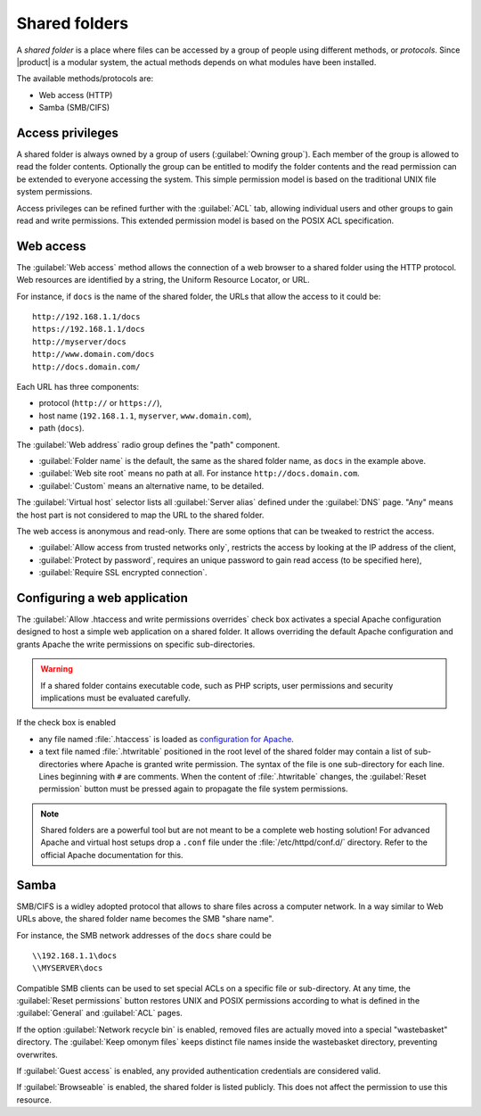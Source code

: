.. _shared_folders-section:

.. index:: shared folder
   single: HTTP
   single: SMB
   single: CIFS

==============
Shared folders
==============

A *shared folder* is a place where files can be accessed by a group of
people using different methods, or *protocols*.  Since |product| is a
modular system, the actual methods depends on what modules have been
installed.

The available methods/protocols are:

* Web access (HTTP)
* Samba (SMB/CIFS)

Access privileges
-----------------

A shared folder is always owned by a group of users (:guilabel:`Owning
group`). Each member of the group is allowed to read the folder
contents. Optionally the group can be entitled to modify the folder
contents and the read permission can be extended to everyone accessing the
system.  This simple permission model is based on the traditional UNIX
file system permissions. 

Access privileges can be refined further with the :guilabel:`ACL` tab,
allowing individual users and other groups to gain read and write
permissions.  This extended permission model is based on the POSIX ACL
specification.


Web access
----------

The :guilabel:`Web access` method allows the connection of a web
browser to a shared folder using the HTTP protocol.  Web resources
are identified by a string, the Uniform Resource Locator, or URL.

For instance, if ``docs`` is the name of the shared folder, the URLs
that allow the access to it could be: ::

    http://192.168.1.1/docs
    https://192.168.1.1/docs
    http://myserver/docs
    http://www.domain.com/docs
    http://docs.domain.com/

Each URL has three components:

* protocol (``http://`` or ``https://``),
* host name (``192.168.1.1``, ``myserver``, ``www.domain.com``),
* path (``docs``).

The :guilabel:`Web address` radio group defines the "path"
component. 

* :guilabel:`Folder name` is the default, the same as the shared
  folder name, as ``docs`` in the example above.

* :guilabel:`Web site root` means no path at all. For instance
  ``http://docs.domain.com``.

* :guilabel:`Custom` means an alternative name, to be detailed.

The :guilabel:`Virtual host` selector lists all :guilabel:`Server
alias` defined under the :guilabel:`DNS` page. "Any" means the host
part is not considered to map the URL to the shared folder.

The web access is anonymous and read-only. There are some options that
can be tweaked to restrict the access.

* :guilabel:`Allow access from trusted networks only`, restricts the
  access by looking at the IP address of the client,

* :guilabel:`Protect by password`, requires an unique password to gain read access (to be specified here),

* :guilabel:`Require SSL encrypted connection`.


Configuring a web application
-----------------------------

The :guilabel:`Allow .htaccess and write permissions overrides`
check box activates a special Apache configuration designed to host a
simple web application on a shared folder.  It allows overriding the
default Apache configuration and grants Apache the write permissions
on specific sub-directories.

.. warning:: If a shared folder contains executable code, such as PHP
             scripts, user permissions and security implications must
             be evaluated carefully.

If the check box is enabled 

* any file named :file:`.htaccess` is loaded as `configuration for
  Apache <http://httpd.apache.org/docs/2.2/howto/htaccess.html>`_.

* a text file named :file:`.htwritable` positioned in the root level of the
  shared folder may contain a list of sub-directories where Apache is
  granted write permission.  The syntax of the file is one
  sub-directory for each line.  Lines beginning with ``#`` are
  comments.  When the content of :file:`.htwritable` changes, the
  :guilabel:`Reset permission` button must be pressed again to
  propagate the file system permissions.

.. note:: Shared folders are a powerful tool but are not meant to be a
          complete web hosting solution! For advanced Apache and
          virtual host setups drop a ``.conf`` file under the
          :file:`/etc/httpd/conf.d/` directory. Refer to the official
          Apache documentation for this.


Samba
-----

SMB/CIFS is a widley adopted protocol that allows to share files
across a computer network.  In a way similar to Web URLs above, the
shared folder name becomes the SMB "share name".

For instance, the SMB network addresses of the ``docs`` share could be ::

   \\192.168.1.1\docs
   \\MYSERVER\docs

Compatible SMB clients can be used to set special ACLs on a specific
file or sub-directory. At any time, the :guilabel:`Reset permissions`
button restores UNIX and POSIX permissions according to what is defined
in the :guilabel:`General` and :guilabel:`ACL` pages.

If the option :guilabel:`Network recycle bin` is enabled, removed
files are actually moved into a special "wastebasket" directory. The
:guilabel:`Keep omonym files` keeps distinct file names inside
the wastebasket directory, preventing overwrites.

If :guilabel:`Guest access` is enabled, any provided authentication
credentials are considered valid.

If :guilabel:`Browseable` is enabled, the shared folder is listed publicly. 
This does not affect the permission to use this resource.


